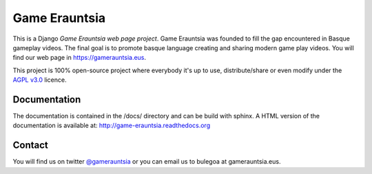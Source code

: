 Game Erauntsia
==============

.. badges-begin

|Language| |License|

|Travis| |Coveralls| |Docs|

.. |Language| image:: https://img.shields.io/github/languages/top/gameerauntsia/gameerauntsia
    :alt: Language

.. |Travis| image:: https://img.shields.io/travis/com/gameerauntsia/gameerauntsia/master?logo=travis
    :target: https://travis-ci.com/GameErauntsia/GameErauntsia
    :alt: Travis CI

.. |Coveralls| image:: https://coveralls.io/repos/github/GameErauntsia/GameErauntsia/badge.svg?branch=master
    :target: https://coveralls.io/github/GameErauntsia/GameErauntsia?branch=master
    :alt: Coveralls

.. |Docs| image:: https://readthedocs.org/projects/game-erauntsia/badge/?version=latest
    :target: http://game-erauntsia.readthedocs.io/en/latest/?badge=latest
    :alt: Documentation Status
    
.. |License| image:: https://img.shields.io/github/license/gameerauntsia/gameerauntsia?color=green
    :target: https://opensource.org/licenses/AGPL-3.0
    :alt: License

This is a Django *Game Erauntsia web page project*. Game Erauntsia was founded to fill the gap encountered in Basque gameplay videos. The final goal is to promote basque language creating and sharing modern game play videos.
You will find our web page in `https://gamerauntsia.eus <http://gamerauntsia.eus>`_.

This project is 100% open-source project where everybody it's up to use, distribute/share or even modify under the
`AGPL v3.0 <https://opensource.org/licenses/AGPL-3.0>`_ licence.

Documentation
-------------

The documentation is contained in the /docs/ directory and can be build with
sphinx. A HTML version of the documentation is available at:
http://game-erauntsia.readthedocs.org

Contact
-------
You will find us on twitter `@gamerauntsia <http://twitter.com/gamerauntsia>`_ or you can email us to bulegoa at gamerauntsia.eus.
